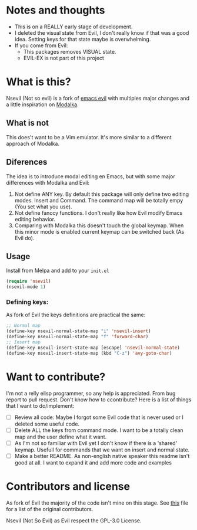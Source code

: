 * Notes and thoughts
- This is on a REALLY early stage of development.
- I deleted the visual state from Evil, I don't really know if that was a good idea. Setting keys for that state maybe is overwhelming.
- If you come from Evil:
  - This packages removes VISUAL state.
  - EVIL-EX is not part of this project

* What is this?
Nsevil (Not so evil) is a fork of [[https://github.com/emacs-evil/evil/][emacs evil]] with multiples major changes and a little inspiration on [[https://github.com/mrkkrp/modalka][Modalka]].
** What is not
This does't want to be a Vim emulator. It's more similar to a different approach of Modalka.
** Diferences
The idea is to introduce modal editing en Emacs, but with some major differences with Modalka and Evil:
1. Not define ANY key. By default this package will only define two editing modes. Insert and Command. The command map will be totally empy (You set what you use).
2. Not define fanccy functions. I don't really like how Evil modify Emacs editing behavior.
3. Comparing with Modalka this doesn't touch the global keymap. When this minor mode is enabled current keymap can be switched back (As Evil do).
** Usage
Install from Melpa and add to your =init.el=

#+begin_src emacs-lisp
(require 'nsevil)
(nsevil-mode 1)
#+end_src
*** Defining keys:
As fork of Evil the keys definitions are practical the same:

#+begin_src emacs-lisp
;; Normal map
(define-key nsevil-normal-state-map "i" 'nsevil-insert)
(define-key nsevil-normal-state-map "f" 'forward-char)
;; Insert map
(define-key nsevil-insert-state-map [escape] 'nsevil-normal-state)
(define-key nsevil-insert-state-map (kbd "C-z") 'avy-goto-char)
#+end_src

* Want to contribute?
I'm not a relly elisp programmer, so any help is appreciated. From bug report to pull request. Don't know how to ccontribute? Here is a list of things that I want to do/implement:
- [ ] Review all code: Maybe I forgot some Evil code that is never used or I deleted some useful code.
- [ ] Delete ALL the keys from command mode. I want to be a totally clean map and the user define what it want.
- [ ] As I'm not so familiar with Evil yet I don't know if there is a 'shared' keymap. Usefull for commands that we want on insert and normal state.
- [ ] Make a better README. As non-english native speaker this readme isn't good at all. I want to expand it and add more code and examples

* Contributors and license
 As fork of Evil the majority of the code isn't mine on this stage. See [[https://github.com/NicolasIriarte/nsevil/blob/master/nsevil.el][this]] file for a list of the original contributors.

Nsevil (Not So Evil) as Evil respect the GPL-3.0 License.
